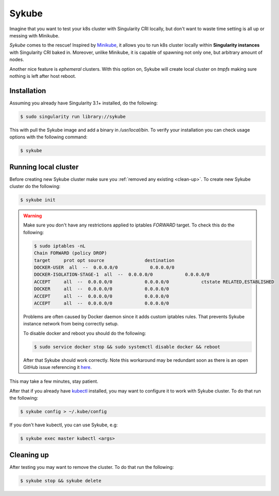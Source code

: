 .. _sykube:

======
Sykube
======

Imagine that you want to test your k8s cluster with Singularity CRI locally, but don't want to waste
time setting is all up or messing with Minikube.

*Sykube* comes to the rescue! Inspired by `Minikube <https://kubernetes.io/docs/setup/minikube/)>`_, it allows
you to run k8s cluster locally within **Singularity instances** with Singularity CRI baked in. Moreover, unlike
Minikube, it is capable of spawning not only one, but arbitrary amount of nodes.

Another nice feature is *ephemeral* clusters. With this option on, Sykube will create local cluster
on *tmpfs* making sure nothing is left after host reboot.

.. image:: sykube-cluster.png


------------
Installation
------------

Assuming you already have Singularity 3.1+ installed, do the following:

.. code-block:: bash

	$ sudo singularity run library://sykube

This with pull the Sykube image and add a binary in `/usr/local/bin`. To verify your installation
you can check usage options with the following command:

.. code-block:: bash

	$ sykube

---------------------
Running local cluster
---------------------

Before creating new Sykube cluster make sure you :ref:`removed any existing <clean-up>`.
To create new Sykube cluster do the following:

.. code-block:: bash

	$ sykube init


.. warning::
	Make sure you don't have any restrictions applied to iptables `FORWARD` target. To check this
	do the following:

	.. code-block:: bash

		$ sudo iptables -nL
		Chain FORWARD (policy DROP)
		target     prot opt source               destination
		DOCKER-USER  all  --  0.0.0.0/0            0.0.0.0/0
		DOCKER-ISOLATION-STAGE-1  all  --  0.0.0.0/0            0.0.0.0/0
		ACCEPT     all  --  0.0.0.0/0            0.0.0.0/0            ctstate RELATED,ESTABLISHED
		DOCKER     all  --  0.0.0.0/0            0.0.0.0/0
		ACCEPT     all  --  0.0.0.0/0            0.0.0.0/0
		ACCEPT     all  --  0.0.0.0/0            0.0.0.0/0

	Problems are often caused by Docker daemon since it adds custom	iptables rules.
	That prevents Sykube instance network from being correctly setup.

	To disable docker and reboot you should do the following:

	.. code-block:: bash

		$ sudo service docker stop && sudo systemctl disable docker && reboot

	After that Sykube should work correctly. Note this workaround may be redundant soon as
	there is an open GitHub issue referencing it `here <https://github.com/containernetworking/plugins/pull/75>`_.


This may take a few minutes, stay patient.

After that if you already have `kubectl <https://kubernetes.io/docs/tasks/tools/install-kubectl/>`_ installed, you
may want to configure it to work with Sykube cluster. To do that run the following:

.. code-block:: bash

	$ sykube config > ~/.kube/config

If you don't have kubectl, you can use Sykube, e.g:

.. code-block:: bash

	$ sykube exec master kubectl <args>


.. _clean-up:

-----------
Cleaning up
-----------

After testing you may want to remove the cluster. To do that run the following:

.. code-block:: bash

	$ sykube stop && sykube delete


